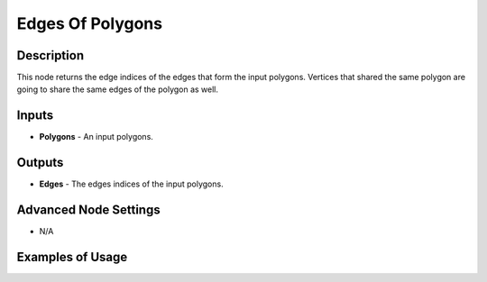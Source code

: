Edges Of Polygons
=================

Description
-----------

This node returns the edge indices of the edges that form the input polygons. Vertices that shared the same polygon are going to share the same edges of the polygon as well.

.. image:: images/edges_of_polygons_node.png
   :width: 160pt

Inputs
------

- **Polygons** - An input polygons.

Outputs
-------

- **Edges** - The edges indices of the input polygons.

Advanced Node Settings
----------------------

- N/A

Examples of Usage
-----------------

.. image:: gifs/edges_of_polygons_node_example.gif
